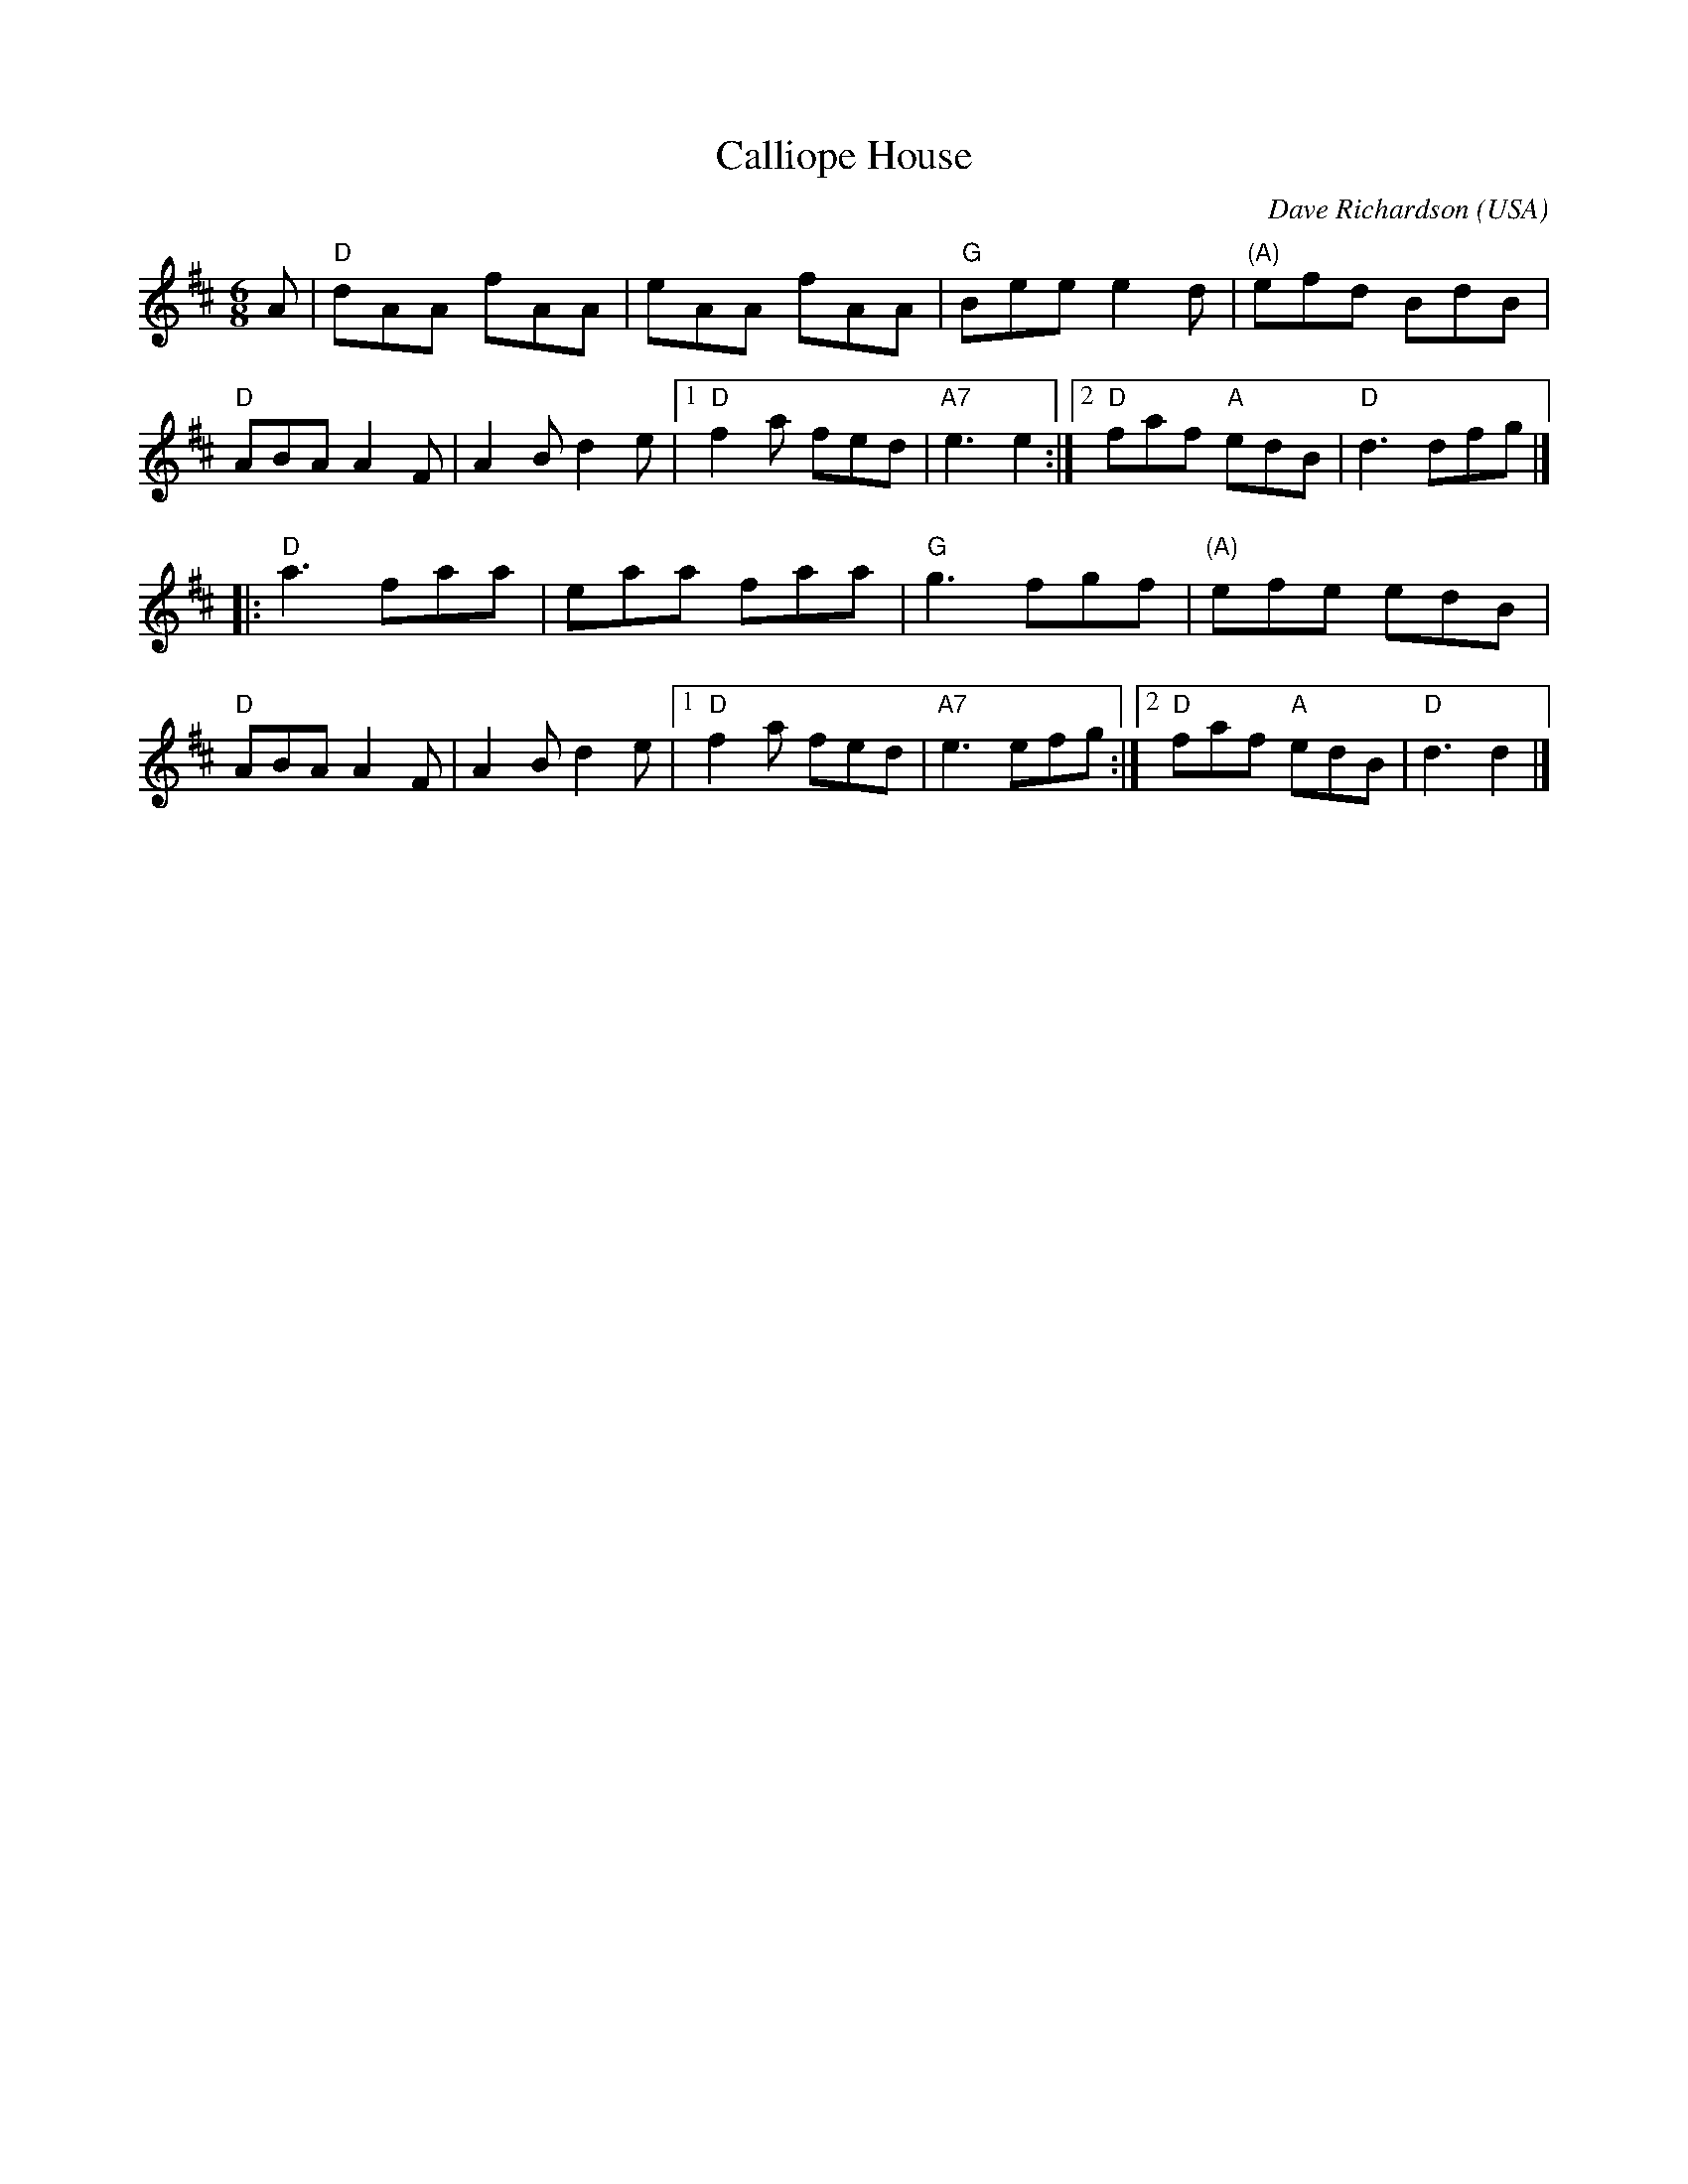 X:3
T:Calliope House
R:jig
C:Dave Richardson (USA)
M:6/8
L:1/8
K:Dmaj
A | "D" dAA  fAA | eAA   fAA |  "G" Bee e2 d | "(A)" efd BdB |
    "D" ABA A2 F | A2 B d2 e |1 "D" f2 a fed | "A7" e3 e2  :|2 "D" faf "A" edB | "D" d3 dfg |]
 |: "D" a3   faa | eaa   faa |  "G" g3   fgf | "(A)" efe edB |
    "D" ABA A2 F | A2 B d2 e |1 "D" f2 a fed | "A7" e3 efg :|2 "D" faf "A" edB | "D" d3 d2 |]
